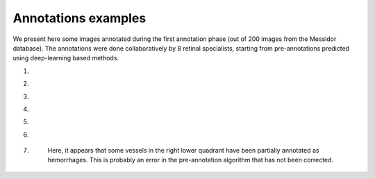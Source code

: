 Annotations examples
=====================

We present here some images annotated during the first annotation phase (out of 200 images from the Messidor database). The annotations were done collaboratively by 8 retinal specialists, starting from pre-annotations predicted using deep-learning based methods.

#. 
    .. image:: ../images/samples/20051020_62385_0100_PP.png
        :width: 800

#. 
    .. image:: ../images/samples/20060412_60751_0200_PP.png
        :width: 800

#.
    .. image:: ../images/samples/20060522_45583_0100_PP.png
        :width: 800

#.
    .. image:: ../images/samples/20060530_54390_0100_PP.png
        :width: 800

#. 
    .. image:: ../images/samples/20060530_54529_0100_PP.png
        :width: 800

#.
    .. image:: ../images/samples/20060530_55746_0100_PP.png
        :width: 800

#.
    .. figure:: ../images/samples/20060412_59037_0200_PP.png
        :width: 800
        
        Here, it appears that some vessels in the right lower quadrant have been partially annotated as hemorrhages. This is probably an error in the pre-annotation algorithm that has not been corrected.
        
        
        
